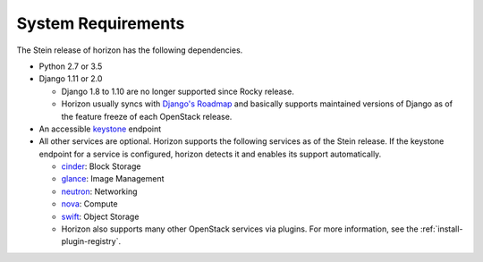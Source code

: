 ===================
System Requirements
===================

The Stein release of horizon has the following dependencies.

* Python 2.7 or 3.5
* Django 1.11 or 2.0

  * Django 1.8 to 1.10 are no longer supported since Rocky release.
  * Horizon usually syncs with
    `Django's Roadmap <https://www.djangoproject.com/weblog/2015/jun/25/roadmap/>`__
    and basically supports maintained versions of Django
    as of the feature freeze of each OpenStack release.

* An accessible `keystone <https://docs.openstack.org/keystone/latest/>`_ endpoint

* All other services are optional.
  Horizon supports the following services as of the Stein release.
  If the keystone endpoint for a service is configured,
  horizon detects it and enables its support automatically.

  * `cinder <https://docs.openstack.org/cinder/latest/>`_: Block Storage
  * `glance <https://docs.openstack.org/glance/latest/>`_: Image Management
  * `neutron <https://docs.openstack.org/neutron/latest/>`_: Networking
  * `nova <https://docs.openstack.org/nova/latest/>`_: Compute
  * `swift <https://docs.openstack.org/swift/latest/>`_: Object Storage
  * Horizon also supports many other OpenStack services via plugins. For more
    information, see the :ref:`install-plugin-registry`.
